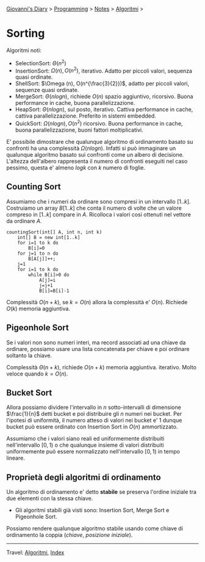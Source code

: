 #+startup: content indent

[[file:../../../index.org][Giovanni's Diary]] > [[file:../../programming.org][Programming]] > [[file:../notes.org][Notes]] > [[file:algoritmi.org][Algoritmi]] >

* Sorting
#+INDEX: Giovanni's Diary!Programming!Notes!Algoritmi!Sorting


Algoritmi noti:

- SelectionSort: $\Theta (n^2)$
- InsertionSort: $\Omega (n), O(n^2)$, iterativo. Adatto per piccoli
  valori, sequenza quasi ordinate.
- ShellSort: $\Omega (n), O(n^{\frac{3}{2}})$, adatto per piccoli
  valori, sequenze quasi ordinate.
- MergeSort: $\Theta (nlogn)$, richiede $O(n)$ spazio aggiuntivo,
  ricorsivo. Buona performance in cache, buona parallelizzazione.
- HeapSort: $\Theta (nlogn)$, sul posto, iterativo. Cattiva
  performance in cache, cattiva parallelizzazione. Preferito in
  sistemi embedded.
- QuickSort: $\Omega (nlogn), O(n^2)$ ricorsivo. Buona performance in
  cache, buona parallelizzazione, buoni fattori moltiplicativi.

E' possibile dimostrare che qualunque algoritmo di ordinamento basato
su confronti ha una complessità $\Omega (nlogn)$. Infatti si può
immaginare un qualunque algoritmo basato sui confronti come un albero
di decisione. L'altezza dell'albero rappresenta il numero di confronti
eseguiti nel caso pessimo, questa e' almeno $logk$ con $k$ numero di
foglie.

** Counting Sort

Assumiamo che i numeri da ordinare sono compresi in un intervallo
$[1..k]$. Costruiamo un array $B[1..k]$ che conta il numero di volte
che un valore compreso in $[1..k]$ compare in $A$. Ricolloca i valori
cosi ottenuti nel vettore da ordinare $A$.

#+begin_src
countingSort(int[] A, int n, int k)
	int[] B = new int[1..k]
	for i=1 to k do
		B[i]=0
	for j=1 to n do
		B[A[j]]++;
	j=1
	for i=1 to k do
		while B[i]>0 do
			A[j]=i
			j=j+1
			B[i]=B[i]-1
#+end_src

Complessità $O(n+k)$, se $k=O(n)$ allora la complessità e'
$O(n)$. Richiede $O(k)$ memoria aggiuntiva.

** Pigeonhole Sort

Se i valori non sono numeri interi, ma record associati ad una chiave
da ordinare, possiamo usare una lista concatenata per chiave e poi
ordinare soltanto la chiave.

Complessità $\Theta (n+k)$, richiede $O(n+k)$ memoria
aggiuntiva. iterativo. Molto veloce quando $k=O(n)$.

** Bucket Sort

Allora possiamo dividere l'intervallo in $n$ sotto-intervalli di dimensione $\frac{1}{n}$ detti bucket e poi distribuire gli $n$ numeri nei bucket. Per l'ipotesi di uniformità, il numero atteso di valori nei bucket e' 1 dunque bucket può essere ordinato con Insertion Sort in $O(n)$ ammortizzato.

Assumiamo che i valori siano reali ed uniformemente distribuiti
nell'intervallo $[0,1)$ o che qualunque insieme di valori distribuiti
uniformemente può essere normalizzato nell'intervallo $[0,1)$ in tempo
lineare.

** Proprietà degli algoritmi di ordinamento

Un algoritmo di ordinamento e' detto **stabile** se preserva l'ordine
iniziale tra due elementi con la stessa chiave.

- Gli algoritmi stabili già visti sono: Insertion Sort, Merge Sort e
  Pigeonhole Sort.

Possiamo rendere qualunque algoritmo stabile usando come chiave di
ordinamento la coppia $(chiave,\ posizione\ iniziale)$.

-----

Travel: [[file:algoritmi.org][Algoritmi]], [[file:../../../theindex.org][Index]]
